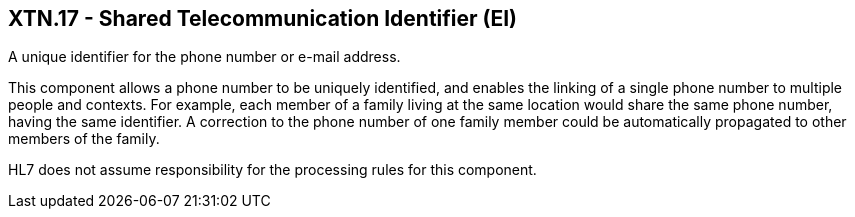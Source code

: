 == XTN.17 - Shared Telecommunication Identifier (EI)

[datatype-definition]
A unique identifier for the phone number or e-mail address.

This component allows a phone number to be uniquely identified, and enables the linking of a single phone number to multiple people and contexts. For example, each member of a family living at the same location would share the same phone number, having the same identifier. A correction to the phone number of one family member could be automatically propagated to other members of the family.

HL7 does not assume responsibility for the processing rules for this component.

